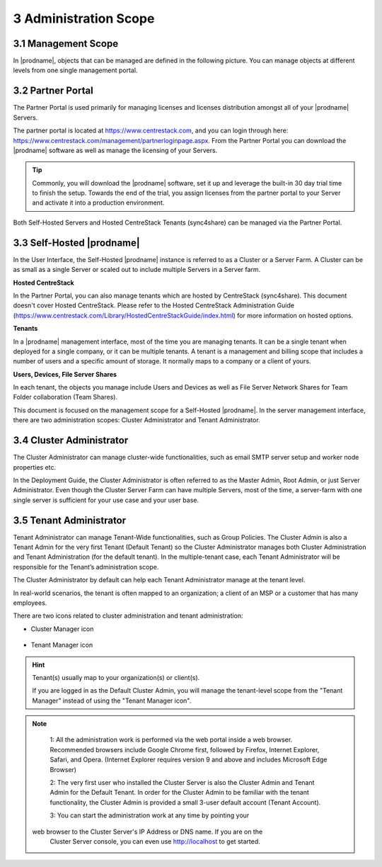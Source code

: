 ##############################
3 Administration Scope
##############################

**********************
3.1 Management Scope
**********************

In |prodname|, objects that can be managed are defined in the following picture.
You can manage objects at different levels from one single management portal. 

.. image:: _static/ManagementScope.png

********************
3.2 Partner Portal
********************

The Partner Portal is used primarily for managing licenses and licenses distribution amongst all of your |prodname| Servers. 

The partner portal is located at https://www.centrestack.com, and you can login through here: https://www.centrestack.com/management/partnerloginpage.aspx. From the Partner Portal you can download the |prodname| software as well as manage the licensing of your Servers.

.. tip::

    Commonly, you will download the |prodname| software, set it up and leverage the built-in 30 day trial time to finish the setup. Towards
    the end of the trial, you assign licenses from the partner portal to your
    Server and activate it into a production environment.

Both Self-Hosted Servers and Hosted CentreStack Tenants (sync4share) can be managed via the Partner Portal.

*******************************************
3.3 Self-Hosted |prodname|
*******************************************

In the User Interface, the Self-Hosted |prodname| instance is referred to as a Cluster or a Server Farm. A Cluster can be as small as a single Server or scaled out to include multiple Servers in a Server farm.

**Hosted CentreStack**

In the Partner Portal, you can also manage tenants which are hosted by CentreStack (sync4share).
This document doesn't cover Hosted CentreStack. Please refer to the Hosted
CentreStack Administration Guide (https://www.centrestack.com/Library/HostedCentreStackGuide/index.html) for more information on hosted options.

**Tenants**

In a |prodname| management interface, most of the time you are managing tenants. 
It can be a single tenant when deployed for a single company, or it can be
multiple tenants. A tenant is a management and billing scope that includes a number of users
and a specific amount of storage. It normally maps to a company or a client of yours.

**Users, Devices, File Server Shares**

In each tenant, the objects you manage include Users and Devices as well as File Server
Network Shares for Team Folder collaboration (Team Shares).

This document is focused on the management scope for a Self-Hosted |prodname|.
In the server management interface, there are two administration scopes: Cluster Administrator and Tenant Administrator.

***************************
3.4 Cluster Administrator
***************************

The Cluster Administrator can manage cluster-wide functionalities, such as email SMTP server setup and worker node
properties etc. 

In the Deployment Guide, the Cluster Administrator is often referred to as the Master
Admin, Root Admin, or just Server Administrator. Even though the Cluster Server Farm can have multiple Servers, 
most of the time, a server-farm with one single server is sufficient for your use case and your user base.

**************************
3.5 Tenant Administrator
**************************

Tenant Administrator can manage Tenant-Wide functionalities, such as Group Policies. 
The Cluster Admin is 
also a Tenant Admin for the very first Tenant (Default Tenant) so the Cluster Administrator manages both Cluster Administration and Tenant Administration (for the default tenant). 
In the multiple-tenant case, each Tenant Administrator will be responsible
for the Tenant’s administration scope.

The Cluster Administrator by default can help each Tenant Administrator manage at the tenant level.

In real-world scenarios, the tenant is often mapped to an organization; a client of an MSP or a customer that has many employees.

There are two icons related to cluster administration and tenant administration:

* Cluster Manager icon               

    .. image:: _static/image_s3_4_0.png

* Tenant Manager icon    

    .. image:: _static/image_s3_4_1.png
    
.. hint::

    Tenant(s) usually map to your organization(s) or client(s).
    
    If you are logged in as the Default Cluster Admin, you will manage the 
    tenant-level scope from the "Tenant Manager" instead of using the 
    "Tenant Manager icon".

.. note::

  1: All the administration work is performed via the web portal inside a web browser. Recommended browsers include Google Chrome first, followed by Firefox, Internet Explorer, Safari, and Opera. (Internet Explorer requires version 9 and above and includes Microsoft Edge Browser)

  2: The very first user who installed the Cluster Server is also the Cluster Admin and Tenant Admin for the Default Tenant. In order for the Cluster Admin to be familiar with the tenant functionality, the Cluster Admin
  is provided a small 3-user default account (Tenant Account).
  
  3: You can start the administration work at any time by pointing your
 web browser to the Cluster Server's IP Address or DNS name. If you are on the 
  Cluster Server console, you can even use http://localhost to get started.

